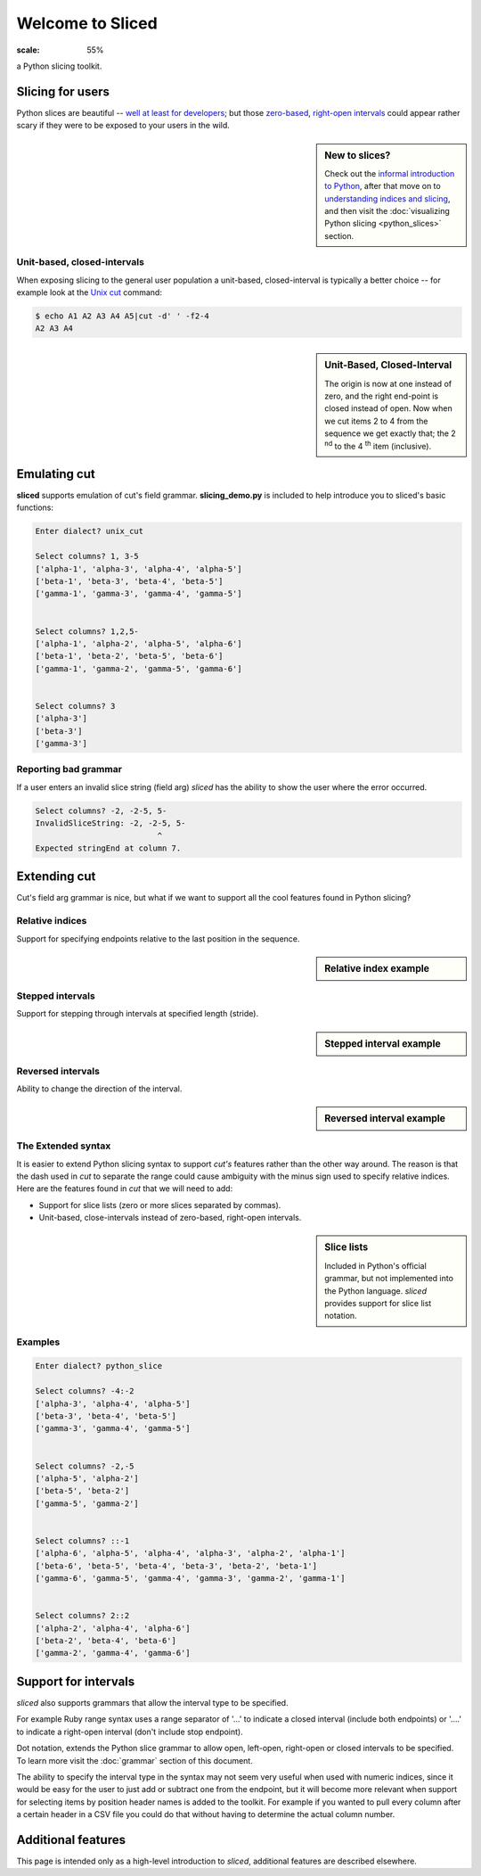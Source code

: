 Welcome to Sliced
=================

.. image:: _static/logo.png
:scale: 55%

a Python slicing toolkit.

Slicing for users
-----------------


Python slices are beautiful -- `well at least for developers
<http://python-history.blogspot.com/2013/10/why-python-uses-0-based-indexing.html>`_;
but those `zero-based <http://en.wikipedia.org/wiki/Zero-based_numbering>`_, 
`right-open intervals <http://en.wikipedia.org/wiki/Interval_(mathematics)#Terminology>`_
could appear rather scary if they were to be exposed to your users in the wild.

.. image:: _static/figure1.png

.. sidebar:: New to slices?

    Check out the `informal introduction to Python
    <http://docs.python.org/2/tutorial/introduction.html#strings>`_,
    after that move on to `understanding indices and slicing
    <http://forums.udacity.com/questions/2017002/python-101-unit-1-understanding-indices-and-slicing>`_,
    and then visit the :doc:`visualizing Python slicing <python_slices>` section.


Unit-based, closed-intervals
^^^^^^^^^^^^^^^^^^^^^^^^^^^^
When exposing slicing to the general user population a unit-based,
closed-interval is typically a better choice -- for example look at the `Unix
cut <http://en.wikipedia.org/wiki/Cut_(Unix)>`_ command:

.. code-block:: bash

    $ echo A1 A2 A3 A4 A5|cut -d' ' -f2-4
    A2 A3 A4

.. sidebar:: Unit-Based, Closed-Interval

    The origin is now at one instead of zero, and the right end-point is closed
    instead of open.  Now when we cut items 2 to 4 from the sequence we get
    exactly that; the 2 :sup:`nd` to the 4 :sup:`th` item (inclusive).

.. image:: _static/figure2.png


Emulating cut
-------------

**sliced** supports emulation of cut's field grammar. **slicing_demo.py**
is included to help introduce you to sliced's basic functions:

.. code-block:: bash

    Enter dialect? unix_cut

    Select columns? 1, 3-5
    ['alpha-1', 'alpha-3', 'alpha-4', 'alpha-5']
    ['beta-1', 'beta-3', 'beta-4', 'beta-5']
    ['gamma-1', 'gamma-3', 'gamma-4', 'gamma-5']


    Select columns? 1,2,5-
    ['alpha-1', 'alpha-2', 'alpha-5', 'alpha-6']
    ['beta-1', 'beta-2', 'beta-5', 'beta-6']
    ['gamma-1', 'gamma-2', 'gamma-5', 'gamma-6']


    Select columns? 3
    ['alpha-3']
    ['beta-3']
    ['gamma-3']

Reporting bad grammar
^^^^^^^^^^^^^^^^^^^^^
If a user enters an invalid slice string (field arg) `sliced` has the ability
to show the user where the error occurred.

.. code-block:: bash

    Select columns? -2, -2-5, 5-
    InvalidSliceString: -2, -2-5, 5-
                              ^
    Expected stringEnd at column 7.


Extending cut
-------------

Cut's field arg grammar is nice, but what if we want to support all the cool
features found in Python slicing?

Relative indices
^^^^^^^^^^^^^^^^
Support for specifying endpoints relative to the last position in the sequence.

.. sidebar:: Relative index example

    .. code-block:: python
        a[-1]    # last item in the sequence
        a[-2:]   # last 2 items in the sequence
        a[:-2]   # up to, but not including the last 2 items

Stepped intervals
^^^^^^^^^^^^^^^^^
Support for stepping through intervals at specified length (stride).

.. sidebar:: Stepped interval example

    .. code-block:: python
        a[::1]   # every item in the sequence (default)
        a[::2]   # every other item in the sequence

        >>> a = [0, 1, 2, 3, 4, 5, 6]
        >>> a[::3]
        [0, 3, 6]

Reversed intervals
^^^^^^^^^^^^^^^^^^
Ability to change the direction of the interval.

.. sidebar:: Reversed interval example

    .. code-block:: python
        >>> s='abcd'
        >>> s[::-1]
        'dcba'
        >>> s[::-2]
        'db'

The Extended syntax
^^^^^^^^^^^^^^^^^^^
It is easier to extend Python slicing syntax to support `cut's` features rather
than the other way around.  The reason is that the dash used in `cut` to
separate the range could cause ambiguity with the minus sign used to specify
relative indices.  Here are the features found in `cut` that we will need to
add:

- Support for slice lists (zero or more slices separated by commas). 
- Unit-based, close-intervals instead of zero-based, right-open intervals.

.. sidebar:: Slice lists

    Included in Python's official grammar, but not implemented into the Python
    language. `sliced` provides support for slice list notation.

Examples
^^^^^^^^

.. code-block:: bash

    Enter dialect? python_slice

    Select columns? -4:-2
    ['alpha-3', 'alpha-4', 'alpha-5']
    ['beta-3', 'beta-4', 'beta-5']
    ['gamma-3', 'gamma-4', 'gamma-5']


    Select columns? -2,-5
    ['alpha-5', 'alpha-2']
    ['beta-5', 'beta-2']
    ['gamma-5', 'gamma-2']


    Select columns? ::-1
    ['alpha-6', 'alpha-5', 'alpha-4', 'alpha-3', 'alpha-2', 'alpha-1']
    ['beta-6', 'beta-5', 'beta-4', 'beta-3', 'beta-2', 'beta-1']
    ['gamma-6', 'gamma-5', 'gamma-4', 'gamma-3', 'gamma-2', 'gamma-1']


    Select columns? 2::2
    ['alpha-2', 'alpha-4', 'alpha-6']
    ['beta-2', 'beta-4', 'beta-6']
    ['gamma-2', 'gamma-4', 'gamma-6']


Support for intervals
---------------------
`sliced` also supports grammars that allow the interval type to be specified.

For example Ruby range syntax uses a range separator of '...' to indicate a
closed interval (include both endpoints) or '....' to indicate a right-open
interval (don't include stop endpoint).

Dot notation, extends the Python slice grammar to allow open, left-open,
right-open or closed intervals to be specified.  To learn more visit the
:doc:`grammar` section of this document.

The ability to specify the interval type in the syntax may not seem very useful
when used with numeric indices, since it would be easy for the user to just
add or subtract one from the endpoint, but it will become more relevant when
support for selecting items by position header names is added to the toolkit.
For example if you wanted to pull every column after a certain header in a
CSV file you could do that without having to determine the actual column
number.

Additional features
-------------------

This page is intended only as a high-level introduction to `sliced`, additional
features are described elsewhere.

